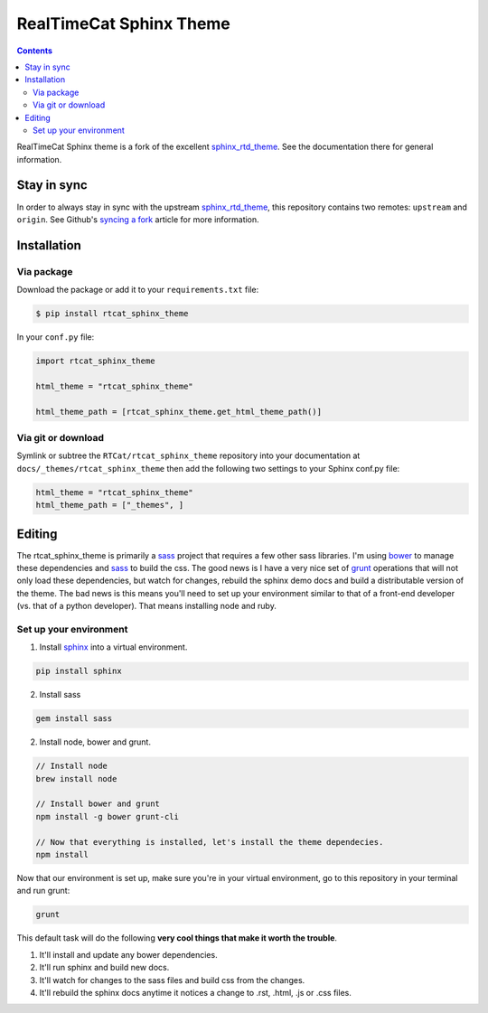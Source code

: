 .. _sphinx_rtd_theme: https://github.com/snide/sphinx_rtd_theme
.. _syncing a fork: https://help.github.com/articles/syncing-a-fork/
.. _bower: http://www.bower.io
.. _sphinx: http://www.sphinx-doc.org
.. _compass: http://www.compass-style.org
.. _sass: http://www.sass-lang.com
.. _wyrm: http://www.github.com/snide/wyrm/
.. _grunt: http://www.gruntjs.com
.. _node: http://www.nodejs.com
.. _demo: http://docs.readthedocs.org
.. _hidden: http://sphinx-doc.org/markup/toctree.html

************************
RealTimeCat Sphinx Theme
************************

.. contents:: 

RealTimeCat Sphinx theme is a fork of the excellent sphinx_rtd_theme_. See the documentation there for general information.

Stay in sync
============

In order to always stay in sync with the upstream sphinx_rtd_theme_, this repository contains two remotes: ``upstream`` and ``origin``.
See Github's `syncing a fork`_ article for more information.


Installation
============

Via package
-----------

Download the package or add it to your ``requirements.txt`` file:

.. code:: bash

    $ pip install rtcat_sphinx_theme

In your ``conf.py`` file:

.. code:: python

    import rtcat_sphinx_theme

    html_theme = "rtcat_sphinx_theme"

    html_theme_path = [rtcat_sphinx_theme.get_html_theme_path()]

Via git or download
-------------------

Symlink or subtree the ``RTCat/rtcat_sphinx_theme`` repository into your documentation at
``docs/_themes/rtcat_sphinx_theme`` then add the following two settings to your Sphinx
conf.py file:

.. code:: python

    html_theme = "rtcat_sphinx_theme"
    html_theme_path = ["_themes", ]

Editing
=======

The rtcat_sphinx_theme is primarily a sass_ project that requires a few other sass libraries. I'm
using bower_ to manage these dependencies and sass_ to build the css. The good news is
I have a very nice set of grunt_ operations that will not only load these dependencies, but watch
for changes, rebuild the sphinx demo docs and build a distributable version of the theme.
The bad news is this means you'll need to set up your environment similar to that
of a front-end developer (vs. that of a python developer). That means installing node and ruby.

Set up your environment
-----------------------

1. Install sphinx_ into a virtual environment.

.. code::

    pip install sphinx

2. Install sass

.. code::

    gem install sass

2. Install node, bower and grunt.

.. code::

    // Install node
    brew install node

    // Install bower and grunt
    npm install -g bower grunt-cli

    // Now that everything is installed, let's install the theme dependecies.
    npm install

Now that our environment is set up, make sure you're in your virtual environment, go to
this repository in your terminal and run grunt:

.. code::

    grunt

This default task will do the following **very cool things that make it worth the trouble**.

1. It'll install and update any bower dependencies.
2. It'll run sphinx and build new docs.
3. It'll watch for changes to the sass files and build css from the changes.
4. It'll rebuild the sphinx docs anytime it notices a change to .rst, .html, .js
   or .css files.
